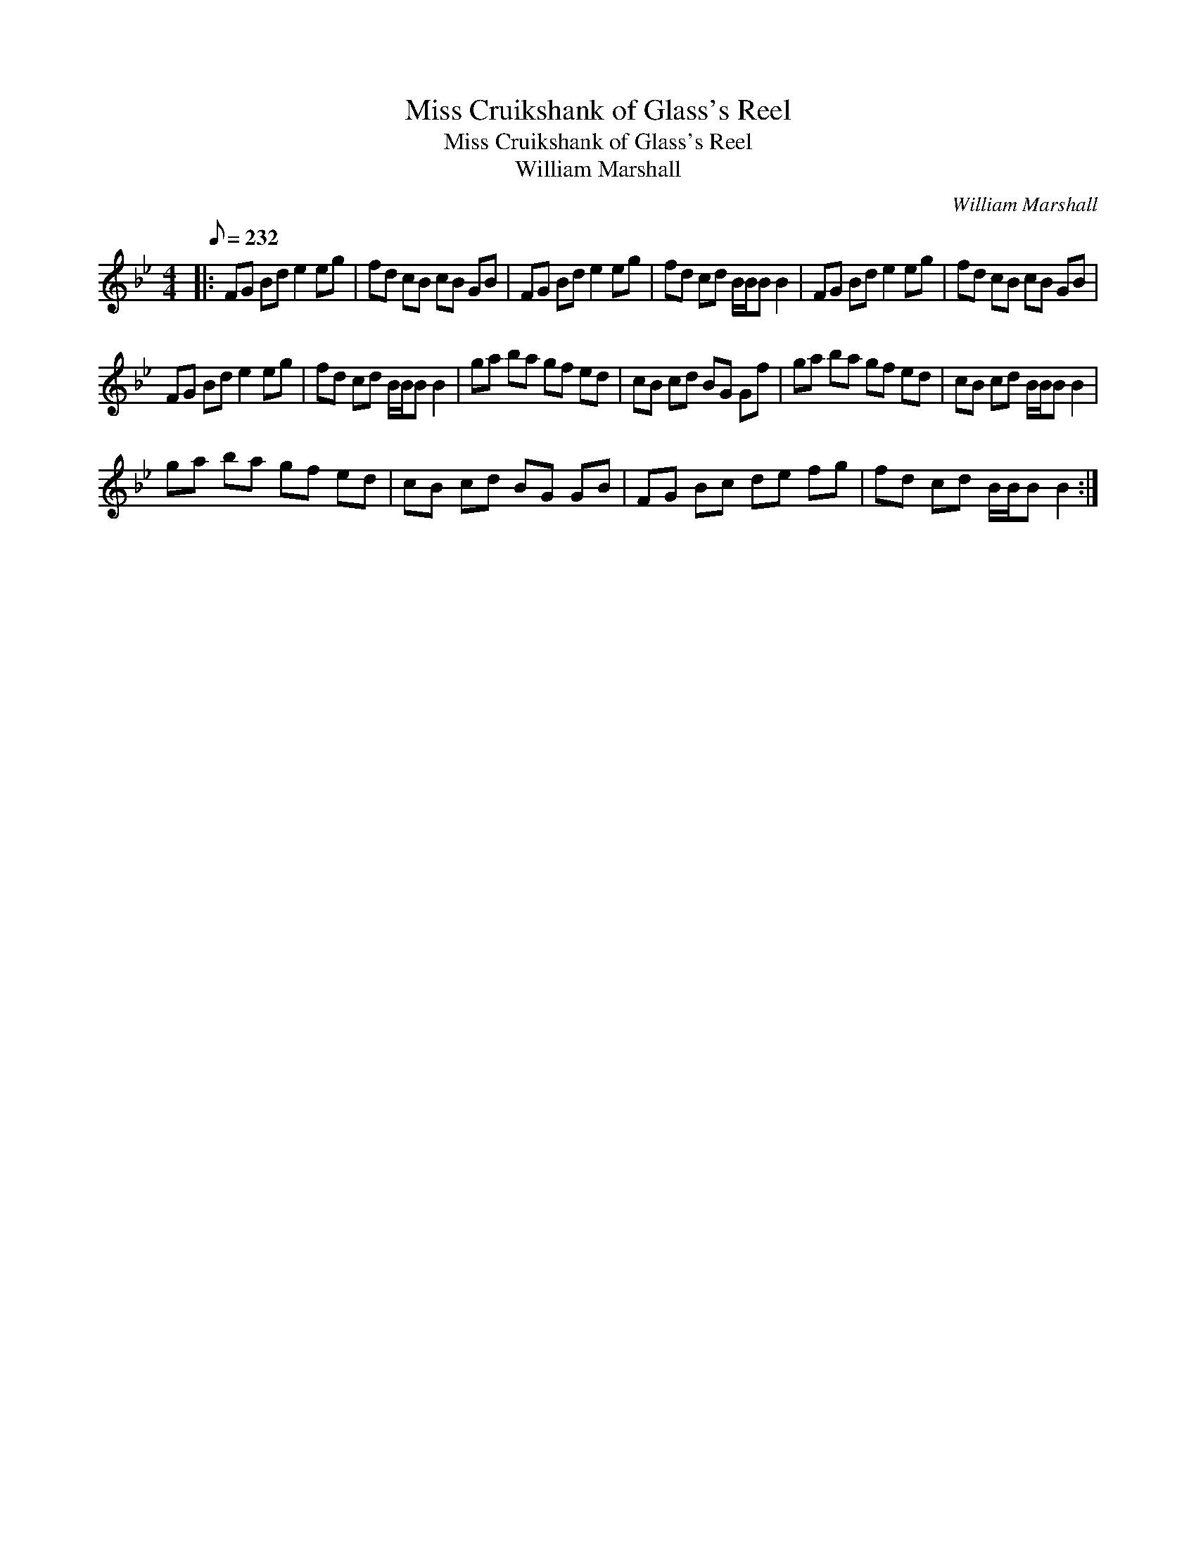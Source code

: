 X:1
T:Miss Cruikshank of Glass's Reel
T:Miss Cruikshank of Glass's Reel
T:William Marshall
C:William Marshall
L:1/8
Q:1/8=232
M:4/4
K:Bb
V:1 treble 
V:1
|: FG Bd e2 eg | fd cB cB GB | FG Bd e2 eg | fd cd B/B/B B2 | FG Bd e2 eg | fd cB cB GB | %6
 FG Bd e2 eg | fd cd B/B/B B2 | ga ba gf ed | cB cd BG Gf | ga ba gf ed | cB cd B/B/B B2 | %12
 ga ba gf ed | cB cd BG GB | FG Bc de fg | fd cd B/B/B B2 :| %16

